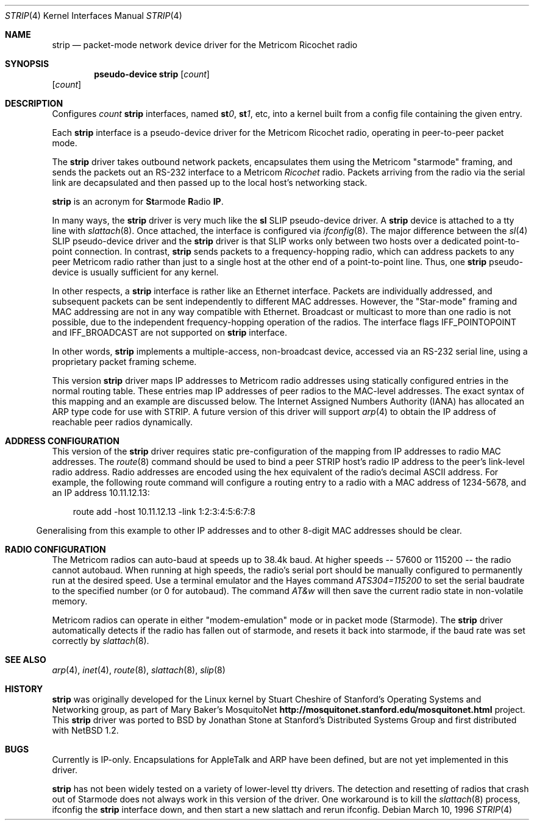 .\"	$OpenBSD: strip.4,v 1.17 2003/07/09 13:26:20 jmc Exp $
.\"
.\" Copyright 1996 The Board of Trustees of The Leland Stanford
.\" Junior University. All Rights Reserved.
.\"
.\" Author: Jonathan Stone
.\"
.\" Permission to use, copy, modify, and distribute this
.\" software and its documentation for any purpose and without
.\" fee is hereby granted, provided that the above copyright
.\" notice and the above authorship notice appear in all copies.
.\" Stanford University makes no representations about the suitability
.\" of this software for any purpose.  It is provided "as is" without
.\" express or implied warranty.
.Dd March 10, 1996
.Dt STRIP 4
.Os
.Sh NAME
.Nm strip
.Nd packet-mode network device driver for the Metricom Ricochet radio
.Sh SYNOPSIS
.Cd "pseudo-device strip" Op Ar count
.Op Ar count
.Sh DESCRIPTION
Configures
.Ar count
.Nm
interfaces, named
.Sy st Ns Ar 0 ,
.Sy st Ns Ar 1 ,
etc, into a kernel built from a config file containing the
given entry.
.Pp
Each
.Nm
interface is a pseudo-device driver for the Metricom Ricochet radio,
operating in peer-to-peer packet mode.
.Pp
The
.Nm
driver takes outbound network packets, encapsulates them using the
Metricom "starmode" framing, and sends the packets out an RS-232
interface to a Metricom
.Em Ricochet
radio.
Packets arriving from the radio via the serial link are decapsulated and then
passed up to the local host's networking stack.
.Pp
.Nm
is an acronym for
.Sy \&St Ns armode
.Sy R Ns adio
.Sy IP .
.Pp
In many ways,
the
.Nm
driver is very much like the
.Nm sl
SLIP pseudo-device driver.
A
.Nm
device is attached to a tty line with
.Xr slattach 8 .
Once attached, the interface is configured via
.Xr ifconfig 8 .
The major difference between the
.Xr sl 4
SLIP pseudo-device driver and the
.Nm
driver is that SLIP works only between two hosts over
a dedicated point-to-point connection.
In contrast,
.Nm
sends
packets to a frequency-hopping radio, which can address packets to
any peer Metricom radio rather than just to a single host at the
other end of a point-to-point line.
Thus, one
.Nm
pseudo-device is usually sufficient for any kernel.
.Pp
In other respects, a
.Nm
interface is rather like an Ethernet interface.
Packets are individually addressed, and subsequent packets can
be sent independently to different MAC addresses.
However, the "Star-mode" framing and MAC addressing are not in any way
compatible with Ethernet.
Broadcast or multicast to more than one radio is not possible, due to the
independent frequency-hopping operation of the radios.
The interface flags
.Dv IFF_POINTOPOINT
and
.Dv IFF_BROADCAST
are not supported on
.Nm
interface.
.Pp
In other words,
.Nm
implements a multiple-access, non-broadcast device, accessed via
an RS-232 serial line, using a proprietary packet framing scheme.
.Pp
This version
.Nm
driver maps IP addresses to Metricom radio addresses using
statically configured entries in the normal routing table.
These entries map IP addresses of peer radios to the MAC-level addresses.
The exact syntax of this mapping and an example are discussed below.
The Internet Assigned Numbers Authority (IANA) has allocated an ARP
type code for use with STRIP.
A future version of this driver will support
.Xr arp 4
to obtain the IP address of reachable peer radios dynamically.
.Sh ADDRESS CONFIGURATION
This version of the
.Nm
driver requires static pre-configuration of
the mapping from IP addresses to radio MAC addresses.
The
.Xr route 8
command should be used to bind a peer STRIP host's radio IP address
to the peer's link-level radio address.
Radio addresses are encoded using the hex equivalent of the radio's
decimal ASCII address.
For example, the following route command will
configure a routing entry to a radio with a MAC address of 1234-5678,
and an IP address 10.11.12.13:
.Pp
.br
.in 10
route add -host 10.11.12.13 -link 1:2:3:4:5:6:7:8
.br
.in 5
.Pp
Generalising from this example to other IP addresses and to other 8-digit MAC addresses
should be clear.
.Sh RADIO CONFIGURATION
The Metricom radios can auto-baud at speeds up to 38.4k baud.
At higher speeds -- 57600 or 115200 -- the radio cannot autobaud.
When running at high speeds, the radio's serial port should be
manually configured to permanently run at the desired speed.
Use a terminal emulator and the Hayes command
.Em ATS304=115200
to set the serial baudrate to the specified number (or 0 for autobaud).
The command
.Em AT&w
will then save the current radio state in non-volatile memory.
.Pp
Metricom radios can operate in either "modem-emulation" mode
or in packet mode (Starmode).
The
.Nm
driver automatically detects if the radio has fallen out of starmode,
and resets it back into starmode, if the baud rate was set correctly
by
.Xr slattach 8 .
.\" Why isn't .Ss documented in mdoc(7) and mdoc.samples(7)?
.\" .Sh DIAGNOSTICS
.Sh SEE ALSO
.Xr arp 4 ,
.Xr inet 4 ,
.Xr route 8 ,
.Xr slattach 8 ,
.Xr slip 8
.Sh HISTORY
.Nm
was originally developed for the Linux kernel by Stuart
Cheshire of Stanford's Operating Systems and Networking group,
as part of Mary Baker's MosquitoNet
.Sy http://mosquitonet.stanford.edu/mosquitonet.html
project.
This
.Nm
driver was ported to BSD by Jonathan Stone at Stanford's Distributed
Systems Group and first distributed with
.Nx 1.2 .
.Sh BUGS
Currently is IP-only.
Encapsulations for AppleTalk and ARP have been defined,
but are not yet implemented in this driver.
.Pp
.Nm
has not been widely tested on a variety of lower-level tty drivers.
.P
The detection and resetting of radios that crash out of Starmode does
not always work in this version of the driver.
One workaround is to kill the
.Xr slattach 8
process, ifconfig the
.Nm
interface down, and then start a new slattach and rerun ifconfig.
